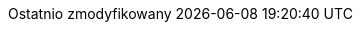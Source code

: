 // Polish translation, courtesy of Łukasz Dziedziul <l.dziedziul@gmail.com> with updates via Matthew Blissett <mblissett@gbif.org>
:appendix-caption: Dodatek
:appendix-refsig: {appendix-caption}
:caution-caption: Uwaga
:chapter-label: Rozdział
:chapter-refsig: {chapter-label}
:example-caption: Przykład
:figure-caption: Rysunek
:important-caption: Ważne
:last-update-label: Ostatnio zmodyfikowany
ifdef::listing-caption[:listing-caption: Spis]
ifdef::manname-title[:manname-title: Nazwa]
:note-caption: Notka
:part-refsig: Część
ifdef::preface-title[:preface-title: Wstęp]
:section-refsig: Sekcja
:table-caption: Tabela
:tip-caption: Sugestia
:toc-title: Spis treści
:untitled-label: Bez tytułu
:version-label: Wersja
:warning-caption: Ostrzeżenie
